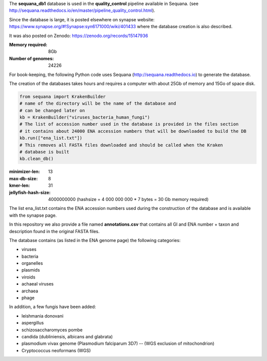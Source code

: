 The **sequana_db1** database is used in the **quality_control** pipeline available in Sequana.
(see http://sequana.readthedocs.io/en/master/pipeline_quality_control.html).

Since the database is large, it is posted elsewhere on synapse website: 
https://www.synapse.org/#!Synapse:syn6171000/wiki/401433 where the database
creation is also described.

It was also posted on Zenodo: https://zenodo.org/records/15147936

:Memory required: 8Gb
:Number of genomes: 24226


For book-keeping, the following Python code 
uses Sequana (http://sequana.readthedocs.io) to generate the database. 

The creation of the databases takes hours and requires a computer with about 25Gb of memory 
and 15Go of space disk. 

.. code-block:: python

   from sequana import KrakenBuilder
   # name of the directory will be the name of the database and 
   # can be changed later on
   kb = KrakenBuilder("viruses_bacteria_human_fungi") 
   # The list of accession number used in the database is provided in the files section
   # it contains about 24000 ENA accession numbers that will be downloaded to build the DB
   kb.run(["ena_list.txt"])              
   # This removes all FASTA files downloaded and should be called when the Kraken
   # database is built
   kb.clean_db()

:minimizer-len: 13  
:max-db-size: 8
:kmer-len: 31
:jellyfish-hash-size: 4000000000  (hashsize = 4 000 000 000 * 7 bytes = 30 Gb memory required)


The list ena_list.txt contains the ENA accession numbers used during the construction of the database and is available with the synapse page.

In this repository we also provide a file named **annotations.csv** that
contains all GI and ENA number + taxon and description found in the original
FASTA files.

The database contains (as listed in the ENA genome page) the following
categories:

- viruses
- bacteria
- organelles
- plasmids
- viroids
- achaeal viruses
- archaea
- phage 

In addition, a few fungis have been added:

- leishmania donovani
- aspergillus
- schizosaccharomyces pombe
- candida (dubliniensis, albicans and glabrata)
- plasmodium vivax genome (Plasmodium falciparum 3D7) -- (WGS exclusion of mitochondrion)
- Cryptococcus neoformans (WGS)

